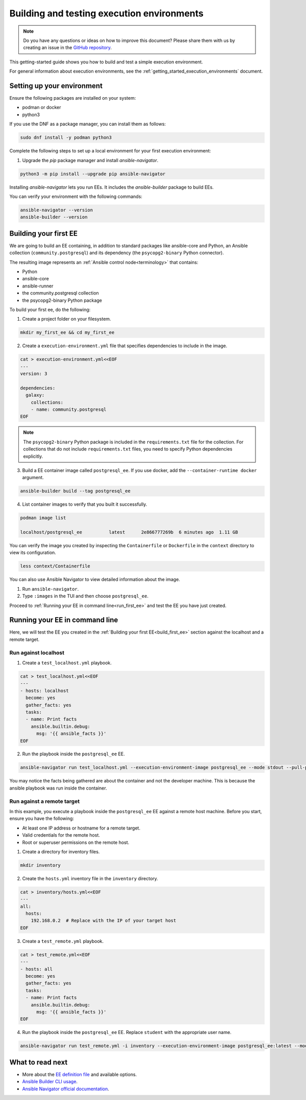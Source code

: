 .. _build_and_test_ee:

*******************************************
Building and testing execution environments
*******************************************

.. note::

  Do you have any questions or ideas on how to improve this document?
  Please share them with us by creating an issue in the `GitHub repository <https://github.com/ansible/ansible-documentation/issues>`_.

This getting-started guide shows you how to build and test a simple execution environment.

For general information about execution environments, see the :ref:`getting_started_execution_environments` document.

.. _setting_up_environment:

Setting up your environment
===========================

Ensure the following packages are installed on your system:

* podman or docker
* python3

If you use the DNF as a package manager, you can install them as follows:

.. code-block:: bash

  sudo dnf install -y podman python3

Complete the following steps to set up a local environment for your first execution environment:

1. Upgrade the `pip` package manager and install `ansible-navigator`.

.. code-block:: bash

  python3 -m pip install --upgrade pip ansible-navigator

Installing `ansible-navigator` lets you run EEs.
It includes the `ansible-builder` package to build EEs.

You can verify your environment with the following commands:

.. code-block:: bash

  ansible-navigator --version
  ansible-builder --version

.. _build_first_ee:

Building your first EE
======================

We are going to build an EE containing, in addition to standard packages like ansible-core and Python,
an Ansible collection (``community.postgresql``) and its dependency (the ``psycopg2-binary`` Python connector).

The resulting image represents an :ref:`Ansible control node<terminology>` that contains:

* Python
* ansible-core
* ansible-runner
* the community.postgresql collection
* the psycopg2-binary Python package

To build your first ee, do the following:

1. Create a project folder on your filesystem.

.. code-block:: bash

  mkdir my_first_ee && cd my_first_ee

2. Create a ``execution-environment.yml`` file that specifies dependencies to include in the image.

.. code-block:: yaml

  cat > execution-environment.yml<<EOF
  ---
  version: 3

  dependencies:
    galaxy:
      collections:
      - name: community.postgresql
  EOF

.. note::

  The ``psycopg2-binary`` Python package is included in the ``requirements.txt`` file for the collection.
  For collections that do not include ``requirements.txt`` files, you need to specify Python dependencies explicitly.

3. Build a EE container image called ``postgresql_ee``. If you use docker, add the ``--container-runtime docker`` argument.

.. code-block:: bash

  ansible-builder build --tag postgresql_ee

4. List container images to verify that you built it successfully.

.. code-block:: bash

  podman image list

  localhost/postgresql_ee          latest      2e866777269b  6 minutes ago  1.11 GB

You can verify the image you created by inspecting the ``Containerfile`` or ``Dockerfile`` in the ``context`` directory to view its configuration.

.. code-block:: bash

  less context/Containerfile

You can also use Ansible Navigator to view detailed information about the image.

1. Run ``ansible-navigator``.
2. Type ``:images`` in the TUI and then choose ``postgresql_ee``.

Proceed to :ref:`Running your EE in command line<run_first_ee>` and test the EE you have just created.

.. _run_first_ee:

Running your EE in command line
===============================

Here, we will test the EE you created in the :ref:`Building your first EE<build_first_ee>` section against the localhost and a remote target.

Run against localhost
---------------------

1. Create a ``test_localhost.yml`` playbook.

.. code-block:: yaml

  cat > test_localhost.yml<<EOF
  ---
  - hosts: localhost
    become: yes
    gather_facts: yes
    tasks:
    - name: Print facts
      ansible.builtin.debug:
        msg: '{{ ansible_facts }}'
  EOF

2. Run the playbook inside the ``postgresql_ee`` EE.

.. code-block:: bash

  ansible-navigator run test_localhost.yml --execution-environment-image postgresql_ee --mode stdout --pull-policy missing

You may notice the facts being gathered are about the container and not the developer machine.
This is because the ansible playbook was run inside the container.

Run against a remote target
---------------------------

In this example, you execute a playbook inside the ``postgresql_ee`` EE against a remote host machine.
Before you start, ensure you have the following:

* At least one IP address or hostname for a remote target.
* Valid credentials for the remote host.
* Root or superuser permissions on the remote host.

1. Create a directory for inventory files.

.. code-block:: yaml

  mkdir inventory

2. Create the ``hosts.yml`` inventory file in the ``inventory`` directory.

.. code-block:: yaml

  cat > inventory/hosts.yml<<EOF
  ---
  all:
    hosts:
      192.168.0.2  # Replace with the IP of your target host
  EOF

3. Create a ``test_remote.yml`` playbook.

.. code-block:: yaml

  cat > test_remote.yml<<EOF
  ---
  - hosts: all
    become: yes
    gather_facts: yes
    tasks:
    - name: Print facts
      ansible.builtin.debug:
        msg: '{{ ansible_facts }}'
  EOF

4. Run the playbook inside the ``postgresql_ee`` EE. Replace ``student`` with the appropriate user name.

.. code-block:: bash

  ansible-navigator run test_remote.yml -i inventory --execution-environment-image postgresql_ee:latest --mode stdout --pull-policy missing --enable-prompts -u student -k -K

What to read next
=================

* More about the `EE definition file <https://ansible-builder.readthedocs.io/en/stable/definition/>`_ and available options.
* `Ansible Builder CLI usage <https://ansible-builder.readthedocs.io/en/stable/usage/>`_.
* `Ansible Navigator official documentation <https://ansible-navigator.readthedocs.io/>`_.

